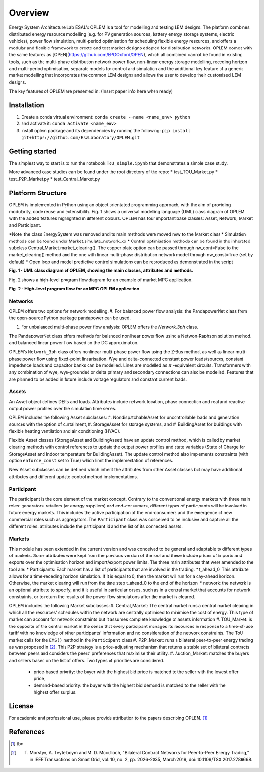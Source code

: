 Overview
=============

Energy System Architecture Lab ESAL's OPLEM is a tool for modelling and testing LEM designs. The platform combines distributed energy resource modelling (e.g. for PV generation sources, battery energy storage systems, electric vehicles), power flow simulation, multi-period optimisation for scheduling flexible energy resources, and offers a modular and flexible framework to create and test market designs adapted for distribution networks. OPLEM comes with the same features as [OPEN](https://github.com/EPGOxford/OPEN), which all combined cannot be found in existing tools, such as the multi-phase distribution network power flow, non-linear energy storage modelling, receding horizon and multi-period optimisation, separate models for control and simulation and the additional key feature of a generic market modelling that incorporates the common LEM designs and allows the user to develop their customised LEM designs.

The key features of OPLEM are presented in: (Insert paper info here when ready)

Installation
-------------
#. Create a conda virtual environment: ``conda create --name <name_env> python``

#. and activate it: ``conda activate <name_env>``

#. install oplem package and its dependencies by running the following: ``pip install git+https://github.com/EsaLaboratory/OPLEM.git``

Getting started
----------------

The simplest way to start is to run the notebook ``ToU_simple.ipynb`` that demonstrates a simple case study.

More advanced case studies can be found under the root directory of the repo:
* test_TOU_Market.py
* test_P2P_Market.py
* test_Central_Market.py

Platform Structure
--------------------

OPLEM is implemented in Python using an object orientated programming approach, with the aim of providing modularity, code reuse and extensibility.
Fig. 1 shows a universal modelling language (UML) class diagram of OPLEM with the added features highlighted in different colours. OPLEM has four important base classes: Asset, Network, Market and Participant.

*Note: the class EnergySystem was removed and its main methods were moved now to the Market class
* Simulation methods can be found under Market.simulate_network_xx
* Central optimisation methods can be found in the ihhereted subclass Central_Market.market_clearing(). The copper plate option can be passed through nw_cont=False to the market_clearing() method and the one with linear multi-phase distribution network model through nw_const=True (set by default)
* Open loop and model predictive control simulations can be reproduced as demonstrated in the script 

.. image:: _imgs/OPLEM_class.svg
  :width: 800 px
  :scale: 100
  :alt: UML class diagram of OPLEM, showing the main classes, attributes and methods.

**Fig. 1 - UML class diagram of OPLEM, showing the main classes, attributes and methods.**

Fig. 2 shows a high-level program flow diagram for an example of market MPC application.

.. image:: _imgs/OPEN_ProgramFlow_Vert3.svg
  :width: 400 px
  :scale: 50
  :alt: High-level program flow for an MPC OPLEM application.

**Fig. 2 - High-level program flow for an MPC OPLEM application.**

Networks
.........

OPLEM offers two options for network modelling. 
#. For balanced power flow analysis: the PandapowerNet class from the open-source Python package pandapower can be used.

#. For unbalanced multi-phase power flow analysis: OPLEM offers the `Network_3ph` class.

The PandapowerNet class offers methods for balanced nonlinear power flow using a Netwon-Raphson solution method, and balanced linear power flow based on the DC approximation.

OPLEM’s ``Network_3ph`` class offers nonlinear multi-phase power flow using the Z-Bus method, as well as linear multi-phase power flow using fixed-point linearisation. 
Wye and delta-connected constant power loads/sources, constant impedance loads and capacitor banks can be modelled.
Lines are modelled as :math:`\pi` -equivalent circuits.
Transformers with any combination of wye, wye-grounded or delta primary and secondary connections can also be modelled. Features that are planned to be added in future include voltage regulators and constant current loads.

Assets
......

An Asset object defines DERs and loads.
Attributes include network location, phase connection and real and reactive output power profiles over the simulation time series.

OPLEM includes the following Asset subclasses: 
#. NondispatchableAsset for uncontrollable loads and generation sources with the option of curtailment, 
#. StorageAsset for storage systems, and
#. BuildingAsset for buildings with flexible heating ventilation and air conditioning (HVAC).

Flexible Asset classes (StorageAsset and BuildingAsset) have an update control method, which is called by market clearing methods with control references to update the output power profiles and state variables (State of Charge for StorageAsset and Indoor temperature for BuildingAsset). The update control method also implements
constraints (with option ``enforce_const`` set to True) which limit the implementation of references.

New Asset subclasses can be defined which inherit the attributes from other Asset classes but may have additional attributes and different update control method implementations.

Participant
...........

The participant is the core element of the market concept. Contrary to the conventional energy markets with three main roles: generators, retailers (or energy suppliers) and end-consumers, different types of participants will be involved in future energy markets. This includes the active participation of the end-consumers and the emergence of new commercial roles such as aggregators. The ``Participant`` class was conceived to be inclusive and capture all the different roles. attributes include the participant id and the list of its connected assets.

Markets
.......

This module has been extended in the current version and was conceived to be general and adaptable to different types of markets. 
Some attributes were kept from the previous version of the tool and these include prices of imports and exports over the optimisation horizon and import/export power limits.
The three main attributes that were amended to the tool are:
* Participants: Each market has a list of participants that are involved in the trading.
* t_ahead_0: This attribute allows for a time-receding horizon simulation. If it is equal to 0, then the market will run for a day-ahead horizon. Otherwise, the market
clearing will run from the time step t_ahead_0 to the end of the horizon.
* network: the network is an optional attribute to specify, and it is useful in particular cases, such as in a central market that accounts for network constraints, or to return the results of the power flow simulations after the market is cleared.

OPLEM includes the following Market subclasses:
#. Central_Market: The central market runs a central market clearing in which all the resources’ schedules within the network are centrally optimised to minimise the cost of energy. This type of market can account for network constraints but it assumes complete knowledge of assets information
#. TOU_Market: is the opposite of the central market in the sense that every participant manages its resources in response to a time-of-use tariff with no knowledge of other participants’ information and no consideration of the network constraints. The ToU market calls for the ``EMS()`` method in the ``Participant`` class
#. P2P_Market: runs a bilateral peer-to-peer energy trading as was proposed in [2]_. This P2P strategy is a price-adjusting mechanism that returns a stable set of
bilateral contracts between peers and considers the peers’ preferences that maximise their utility.
#. Auction_Market: matches the buyers and sellers based on the list of offers. Two types of priorities are considered.
  * price-based priority: the buyer with the highest bid price is matched to the seller with the lowest offer price,
  * demand-based priority: the buyer with the highest bid demand is matched to the seller with the highest offer surplus.

License
--------
For academic and professional use, please provide attribution to the papers describing OPLEM. [1]_

References
------------
.. [1] tbc
.. [2] T. Morstyn, A. Teytelboym and M. D. Mcculloch, "Bilateral Contract Networks for Peer-to-Peer Energy Trading," in IEEE Transactions on Smart Grid, vol. 10, no. 2, pp. 2026-2035, March 2019, doi: 10.1109/TSG.2017.2786668.
